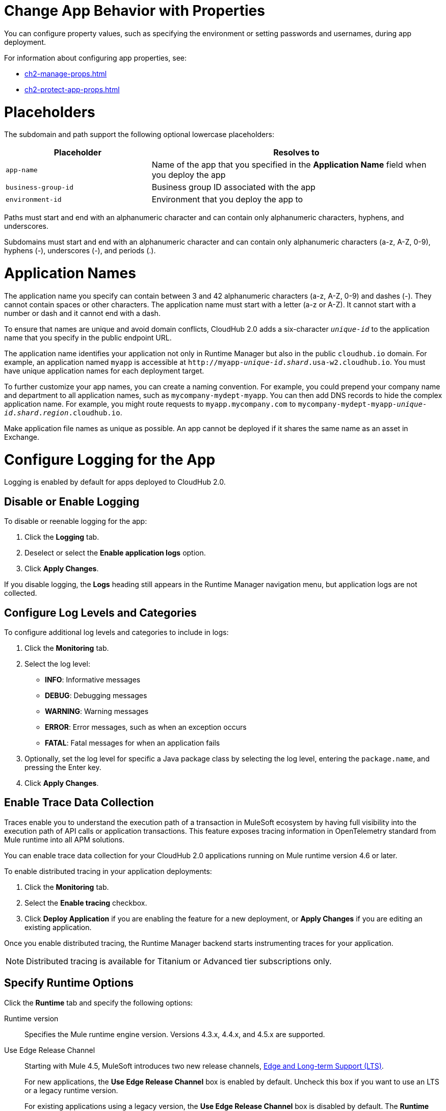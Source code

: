 
// tag::changeAppProperties[]
[[app-properties]]
= Change App Behavior with Properties

You can configure property values, such as specifying the environment or setting passwords and usernames, during app deployment.

For information about configuring app properties, see:

* xref:ch2-manage-props.adoc[] 
* xref:ch2-protect-app-props.adoc[]
// end::changeAppProperties[]



// tag::placeholders[]
[[placeholder-table]]
= Placeholders

The subdomain and path support the following optional lowercase placeholders:

[%header,cols="1,2"]
|===
| Placeholder | Resolves to
| `app-name` | Name of the app that you specified in the *Application Name* field when you deploy the app
| `business-group-id` | Business group ID associated with the app
| `environment-id` | Environment that you deploy the app to
|===
// end::placeholders[]

// tag::path-name-reqs[]
Paths must start and end with an alphanumeric character and can contain only alphanumeric characters, hyphens, and underscores.
// end::path-name-reqs[]

// tag::subdomain-name-reqs[]
Subdomains must start and end with an alphanumeric character and can contain only alphanumeric characters (a-z, A-Z, 0-9), hyphens (-), underscores (-), and periods (.).
// end::subdomain-name-reqs[]

// tag::appNameReqs[]
[[app-name-reqs]]
= Application Names

The application name you specify can contain between 3 and 42 alphanumeric characters
(a-z, A-Z, 0-9) and dashes (-).
They cannot contain spaces or other characters. 
The application name must start with a letter (a-z or A-Z). It cannot start with a number or dash and it cannot end with a dash.

To ensure that names are unique and avoid domain conflicts, CloudHub 2.0 adds
a six-character `_unique-id_` to the application name that you specify in the public endpoint URL.

The application name identifies your application not only in Runtime Manager but also in the public `cloudhub.io` domain.
For example, an application named `myapp` is accessible at `\http://myapp-_unique-id_._shard_.usa-w2.cloudhub.io`. You must have unique application names for each deployment target.

To further customize your app names, you can create a naming convention.
For example, you could prepend your company name and department to all application names,
such as `mycompany-mydept-myapp`.
You can then add DNS records to hide the complex application name.
For example, you might route requests to `myapp.mycompany.com` to `mycompany-mydept-myapp-_unique-id_._shard_._region_.cloudhub.io`.

Make application file names as unique as possible. An app cannot be deployed if it shares the same name as an asset in Exchange.
// end::appNameReqs[]


// tag::configureLogging[]
[[configure-logging]]
= Configure Logging for the App

Logging is enabled by default for apps deployed to CloudHub 2.0.

== Disable or Enable Logging

To disable or reenable logging for the app:

. Click the *Logging* tab.
. Deselect or select the *Enable application logs* option.
. Click *Apply Changes*.

If you disable logging, the *Logs* heading still appears in the Runtime Manager navigation menu, but application logs are not collected.

== Configure Log Levels and Categories

To configure additional log levels and categories to include in logs:

. Click the *Monitoring* tab.
. Select the log level:
+
** *INFO*: Informative messages
** *DEBUG*: Debugging messages
** *WARNING*: Warning messages
** *ERROR*: Error messages, such as when an exception occurs
** *FATAL*: Fatal messages for when an application fails

. Optionally, set the log level for specific a Java package class by selecting the log level, entering the `package.name`, and pressing the Enter key.
. Click *Apply Changes*.

// end::configureLogging[]


// tag::enableDistributedTracing[]

== Enable Trace Data Collection

Traces enable you to understand the execution path of a transaction in MuleSoft ecosystem by having full visibility into the execution path of API calls or application transactions. This feature exposes tracing information in OpenTelemetry standard from Mule runtime into all APM solutions.

You can enable trace data collection for your CloudHub 2.0 applications running on Mule runtime version 4.6 or later. 

To enable distributed tracing in your application deployments:

. Click the *Monitoring* tab.
. Select the *Enable tracing* checkbox.
. Click *Deploy Application* if you are enabling the feature for a new deployment, or *Apply Changes* if you are editing an existing application.

Once you enable distributed tracing, the Runtime Manager backend starts instrumenting traces for your application.

[NOTE]
Distributed tracing is available for Titanium or Advanced tier subscriptions only.
 
// end::enableDistributedTracing[]







// tag::specifyRuntimeOpts[]
[[specify-runtime-options]]
== Specify Runtime Options 

Click the *Runtime* tab and specify the following options:

Runtime version::
Specifies the Mule runtime engine version. Versions 4.3.x, 4.4.x, and 4.5.x are supported.
Use Edge Release Channel::
Starting with Mule 4.5, MuleSoft introduces two new release channels, xref:release-notes::mule-runtime/lts-edge-release-cadence.adoc[Edge and Long-term Support (LTS)].
+
For new applications, the *Use Edge Release Channel* box is enabled by default. Uncheck this box if you want to use an LTS or a legacy runtime version.
+
For existing applications using a legacy version, the *Use Edge Release Channel* box is disabled by default. The *Runtime version* dropdown list indicates if there is an update available, as well as the previous and latest version of the application. Check the  *Use Edge Release Channel* box if you want to change to an Edge version.
+
For existing applications using an Edge version, the *Use Edge Release Channel* box is enabled by default. The *Runtime version* dropdown list indicates if there is an update available, as well as the previous and latest version of the application. Uncheck the  *Use Edge Release Channel* box if you want to change to a legacy version.
+
For existing applications running on a legacy version that was originally deployed using an Edge version, you must Check the  *Use Edge Release Channel* box to see the previous version on the *Runtime version* dropdown list.
+
For existing applications using an Edge version on extended support, a warning message appears indicating the version's EOL.
Replica size::
Specifies the number of vCores in the replica to run your application.
+
For information on replica sizes, memory, and storage, see
xref:ch2-architecture.adoc#cloudhub-2-replicas[CloudHub 2.0 Replicas].
CloudHub 2.0 limits the replica size per deployment to four vCores.
Replica Count::
Specifies the number of replicas, or instances, of the application to deploy.
+
A minimum of two replicas is required for high availability.
Run in Runtime Cluster Mode::
Enables xref:ch2-clustering.adoc[Mule clustering] across each replica of the application.
+
This option requires at least two replicas.
// Is this on Production?
Use Object Store V2::
You can select xref:object-store::index.adoc[Object Store v2] as the implementation for Mule 3 and Mule 4 by checking the *Use Object Store V2* checkbox.

Deployment model::
+
--
* *Rolling update*:
** Maintains availability by incrementally updating replicas.

* *Recreate*:
** Terminates replicas before redeployment.
** Redeployment is faster and doesn't require additional resources.
--
// end::specifyRuntimeOpts[]
